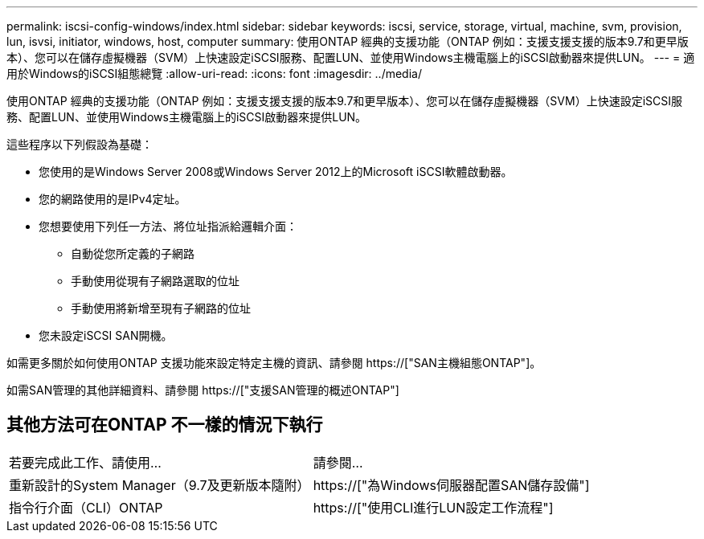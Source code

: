 ---
permalink: iscsi-config-windows/index.html 
sidebar: sidebar 
keywords: iscsi, service, storage, virtual, machine, svm, provision, lun, isvsi, initiator, windows, host, computer 
summary: 使用ONTAP 經典的支援功能（ONTAP 例如：支援支援支援的版本9.7和更早版本）、您可以在儲存虛擬機器（SVM）上快速設定iSCSI服務、配置LUN、並使用Windows主機電腦上的iSCSI啟動器來提供LUN。 
---
= 適用於Windows的iSCSI組態總覽
:allow-uri-read: 
:icons: font
:imagesdir: ../media/


[role="lead"]
使用ONTAP 經典的支援功能（ONTAP 例如：支援支援支援的版本9.7和更早版本）、您可以在儲存虛擬機器（SVM）上快速設定iSCSI服務、配置LUN、並使用Windows主機電腦上的iSCSI啟動器來提供LUN。

這些程序以下列假設為基礎：

* 您使用的是Windows Server 2008或Windows Server 2012上的Microsoft iSCSI軟體啟動器。
* 您的網路使用的是IPv4定址。
* 您想要使用下列任一方法、將位址指派給邏輯介面：
+
** 自動從您所定義的子網路
** 手動使用從現有子網路選取的位址
** 手動使用將新增至現有子網路的位址


* 您未設定iSCSI SAN開機。


如需更多關於如何使用ONTAP 支援功能來設定特定主機的資訊、請參閱 https://["SAN主機組態ONTAP"]。

如需SAN管理的其他詳細資料、請參閱 https://["支援SAN管理的概述ONTAP"]



== 其他方法可在ONTAP 不一樣的情況下執行

|===


| 若要完成此工作、請使用... | 請參閱... 


| 重新設計的System Manager（9.7及更新版本隨附） | https://["為Windows伺服器配置SAN儲存設備"] 


| 指令行介面（CLI）ONTAP | https://["使用CLI進行LUN設定工作流程"] 
|===